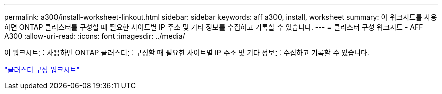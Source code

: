---
permalink: a300/install-worksheet-linkout.html 
sidebar: sidebar 
keywords: aff a300, install, worksheet 
summary: 이 워크시트를 사용하면 ONTAP 클러스터를 구성할 때 필요한 사이트별 IP 주소 및 기타 정보를 수집하고 기록할 수 있습니다. 
---
= 클러스터 구성 워크시트 - AFF A300
:allow-uri-read: 
:icons: font
:imagesdir: ../media/


이 워크시트를 사용하면 ONTAP 클러스터를 구성할 때 필요한 사이트별 IP 주소 및 기타 정보를 수집하고 기록할 수 있습니다.

link:https://library.netapp.com/ecm/ecm_download_file/ECMLP2839002["클러스터 구성 워크시트"]
